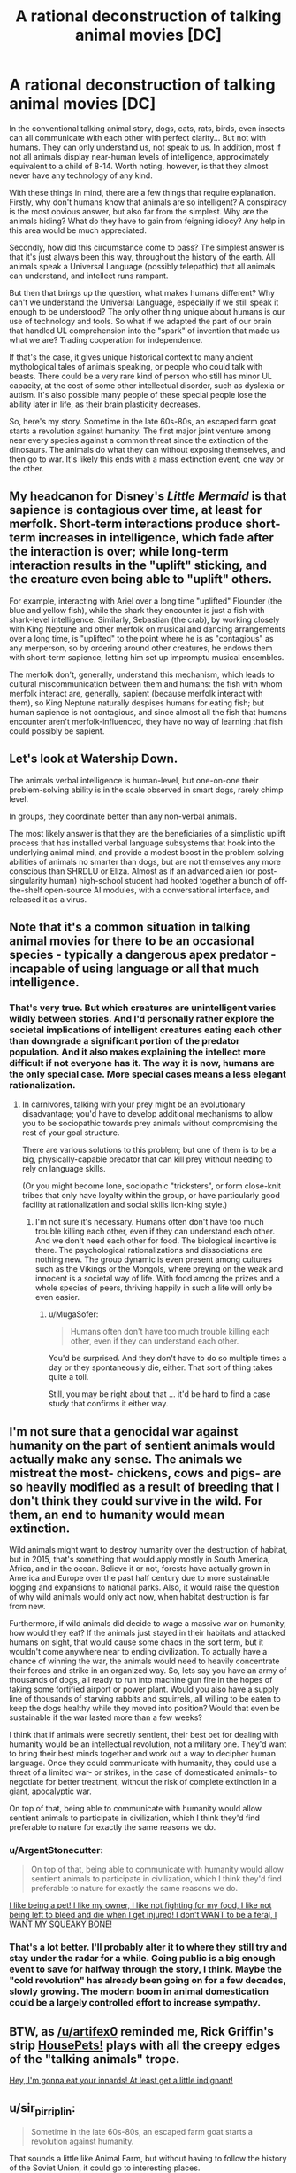 #+TITLE: A rational deconstruction of talking animal movies [DC]

* A rational deconstruction of talking animal movies [DC]
:PROPERTIES:
:Author: forrestib
:Score: 10
:DateUnix: 1439849974.0
:DateShort: 2015-Aug-18
:END:
In the conventional talking animal story, dogs, cats, rats, birds, even insects can all communicate with each other with perfect clarity... But not with humans. They can only understand us, not speak to us. In addition, most if not all animals display near-human levels of intelligence, approximately equivalent to a child of 8-14. Worth noting, however, is that they almost never have any technology of any kind.

With these things in mind, there are a few things that require explanation. Firstly, why don't humans know that animals are so intelligent? A conspiracy is the most obvious answer, but also far from the simplest. Why are the animals hiding? What do they have to gain from feigning idiocy? Any help in this area would be much appreciated.

Secondly, how did this circumstance come to pass? The simplest answer is that it's just always been this way, throughout the history of the earth. All animals speak a Universal Language (possibly telepathic) that all animals can understand, and intellect runs rampant.

But then that brings up the question, what makes humans different? Why can't we understand the Universal Language, especially if we still speak it enough to be understood? The only other thing unique about humans is our use of technology and tools. So what if we adapted the part of our brain that handled UL comprehension into the "spark" of invention that made us what we are? Trading cooperation for independence.

If that's the case, it gives unique historical context to many ancient mythological tales of animals speaking, or people who could talk with beasts. There could be a very rare kind of person who still has minor UL capacity, at the cost of some other intellectual disorder, such as dyslexia or autism. It's also possible many people of these special people lose the ability later in life, as their brain plasticity decreases.

So, here's my story. Sometime in the late 60s-80s, an escaped farm goat starts a revolution against humanity. The first major joint venture among near every species against a common threat since the extinction of the dinosaurs. The animals do what they can without exposing themselves, and then go to war. It's likely this ends with a mass extinction event, one way or the other.


** My headcanon for Disney's /Little Mermaid/ is that sapience is contagious over time, at least for merfolk. Short-term interactions produce short-term increases in intelligence, which fade after the interaction is over; while long-term interaction results in the "uplift" sticking, and the creature even being able to "uplift" others.

For example, interacting with Ariel over a long time "uplifted" Flounder (the blue and yellow fish), while the shark they encounter is just a fish with shark-level intelligence. Similarly, Sebastian (the crab), by working closely with King Neptune and other merfolk on musical and dancing arrangements over a long time, is "uplifted" to the point where he is as "contagious" as any merperson, so by ordering around other creatures, he endows them with short-term sapience, letting him set up impromptu musical ensembles.

The merfolk don't, generally, understand this mechanism, which leads to cultural miscommunication between them and humans: the fish with whom merfolk interact are, generally, sapient (because merfolk interact with them), so King Neptune naturally despises humans for eating fish; but human sapience is not contagious, and since almost all the fish that humans encounter aren't merfolk-influenced, they have no way of learning that fish could possibly be sapient.
:PROPERTIES:
:Author: turbinicarpus
:Score: 26
:DateUnix: 1439859616.0
:DateShort: 2015-Aug-18
:END:


** Let's look at Watership Down.

The animals verbal intelligence is human-level, but one-on-one their problem-solving ability is in the scale observed in smart dogs, rarely chimp level.

In groups, they coordinate better than any non-verbal animals.

The most likely answer is that they are the beneficiaries of a simplistic uplift process that has installed verbal language subsystems that hook into the underlying animal mind, and provide a modest boost in the problem solving abilities of animals no smarter than dogs, but are not themselves any more conscious than SHRDLU or Eliza. Almost as if an advanced alien (or post-singularity human) high-school student had hooked together a bunch of off-the-shelf open-source AI modules, with a conversational interface, and released it as a virus.
:PROPERTIES:
:Author: ArgentStonecutter
:Score: 9
:DateUnix: 1439857745.0
:DateShort: 2015-Aug-18
:END:


** Note that it's a common situation in talking animal movies for there to be an occasional species - typically a dangerous apex predator - incapable of using language or all that much intelligence.
:PROPERTIES:
:Author: LiteralHeadCannon
:Score: 5
:DateUnix: 1439858733.0
:DateShort: 2015-Aug-18
:END:

*** That's very true. But which creatures are unintelligent varies wildly between stories. And I'd personally rather explore the societal implications of intelligent creatures eating each other than downgrade a significant portion of the predator population. And it also makes explaining the intellect more difficult if not everyone has it. The way it is now, humans are the only special case. More special cases means a less elegant rationalization.
:PROPERTIES:
:Author: forrestib
:Score: 1
:DateUnix: 1439865755.0
:DateShort: 2015-Aug-18
:END:

**** In carnivores, talking with your prey might be an evolutionary disadvantage; you'd have to develop additional mechanisms to allow you to be sociopathic towards prey animals without compromising the rest of your goal structure.

There are various solutions to this problem; but one of them is to be a big, physically-capable predator that can kill prey without needing to rely on language skills.

(Or you might become lone, sociopathic "tricksters", or form close-knit tribes that only have loyalty within the group, or have particularly good facility at rationalization and social skills lion-king style.)
:PROPERTIES:
:Author: MugaSofer
:Score: 2
:DateUnix: 1439933497.0
:DateShort: 2015-Aug-19
:END:

***** I'm not sure it's necessary. Humans often don't have too much trouble killing each other, even if they can understand each other. And we don't need each other for food. The biological incentive is there. The psychological rationalizations and dissociations are nothing new. The group dynamic is even present among cultures such as the Vikings or the Mongols, where preying on the weak and innocent is a societal way of life. With food among the prizes and a whole species of peers, thriving happily in such a life will only be even easier.
:PROPERTIES:
:Author: forrestib
:Score: 1
:DateUnix: 1439934835.0
:DateShort: 2015-Aug-19
:END:

****** u/MugaSofer:
#+begin_quote
  Humans often don't have too much trouble killing each other, even if they can understand each other.
#+end_quote

You'd be surprised. And they don't have to do so multiple times a day or they spontaneously die, either. That sort of thing takes quite a toll.

Still, you may be right about that ... it'd be hard to find a case study that confirms it either way.
:PROPERTIES:
:Author: MugaSofer
:Score: 1
:DateUnix: 1440000656.0
:DateShort: 2015-Aug-19
:END:


** I'm not sure that a genocidal war against humanity on the part of sentient animals would actually make any sense. The animals we mistreat the most- chickens, cows and pigs- are so heavily modified as a result of breeding that I don't think they could survive in the wild. For them, an end to humanity would mean extinction.

Wild animals might want to destroy humanity over the destruction of habitat, but in 2015, that's something that would apply mostly in South America, Africa, and in the ocean. Believe it or not, forests have actually grown in America and Europe over the past half century due to more sustainable logging and expansions to national parks. Also, it would raise the question of why wild animals would only act now, when habitat destruction is far from new.

Furthermore, if wild animals did decide to wage a massive war on humanity, how would they eat? If the animals just stayed in their habitats and attacked humans on sight, that would cause some chaos in the sort term, but it wouldn't come anywhere near to ending civilization. To actually have a chance of winning the war, the animals would need to heavily concentrate their forces and strike in an organized way. So, lets say you have an army of thousands of dogs, all ready to run into machine gun fire in the hopes of taking some fortified airport or power plant. Would you also have a supply line of thousands of starving rabbits and squirrels, all willing to be eaten to keep the dogs healthy while they moved into position? Would that even be sustainable if the war lasted more than a few weeks?

I think that if animals were secretly sentient, their best bet for dealing with humanity would be an intellectual revolution, not a military one. They'd want to bring their best minds together and work out a way to decipher human language. Once they could communicate with humanity, they could use a threat of a limited war- or strikes, in the case of domesticated animals- to negotiate for better treatment, without the risk of complete extinction in a giant, apocalyptic war.

On top of that, being able to communicate with humanity would allow sentient animals to participate in civilization, which I think they'd find preferable to nature for exactly the same reasons we do.
:PROPERTIES:
:Author: artifex0
:Score: 5
:DateUnix: 1439876434.0
:DateShort: 2015-Aug-18
:END:

*** u/ArgentStonecutter:
#+begin_quote
  On top of that, being able to communicate with humanity would allow sentient animals to participate in civilization, which I think they'd find preferable to nature for exactly the same reasons we do.
#+end_quote

[[http://www.housepetscomic.com/2009/05/08/truly-we-are-doing-good-for-the-world/][I like being a pet! I like my owner, I like not fighting for my food, I like not being left to bleed and die when I get injured! I don't WANT to be a feral, I WANT MY SQUEAKY BONE!]]
:PROPERTIES:
:Author: ArgentStonecutter
:Score: 7
:DateUnix: 1439884153.0
:DateShort: 2015-Aug-18
:END:


*** That's a lot better. I'll probably alter it to where they still try and stay under the radar for a while. Going public is a big enough event to save for halfway through the story, I think. Maybe the "cold revolution" has already been going on for a few decades, slowly growing. The modern boom in animal domestication could be a largely controlled effort to increase sympathy.
:PROPERTIES:
:Author: forrestib
:Score: 2
:DateUnix: 1439934071.0
:DateShort: 2015-Aug-19
:END:


** BTW, as [[/u/artifex0]] reminded me, Rick Griffin's strip [[http://www.housepetscomic.com/][HousePets!]] plays with all the creepy edges of the "talking animals" trope.

[[http://www.housepetscomic.com/2009/07/06/playing-with-your-food/][Hey, I'm gonna eat your innards! At least get a little indignant!]]
:PROPERTIES:
:Author: ArgentStonecutter
:Score: 5
:DateUnix: 1439884402.0
:DateShort: 2015-Aug-18
:END:


** u/sir_pirriplin:
#+begin_quote
  Sometime in the late 60s-80s, an escaped farm goat starts a revolution against humanity.
#+end_quote

That sounds a little like Animal Farm, but without having to follow the history of the Soviet Union, it could go to interesting places.
:PROPERTIES:
:Author: sir_pirriplin
:Score: 3
:DateUnix: 1439865179.0
:DateShort: 2015-Aug-18
:END:


** u/MugaSofer:
#+begin_quote
  If that's the case, it gives unique historical context to many ancient mythological tales of animals speaking, or people who could talk with beasts. There could be a very rare kind of person who still has minor UL capacity, at the cost of some other intellectual disorder, such as dyslexia or autism
#+end_quote

That would explain a lot of Disney protagonists.
:PROPERTIES:
:Author: MugaSofer
:Score: 3
:DateUnix: 1439933191.0
:DateShort: 2015-Aug-19
:END:
